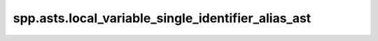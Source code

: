 spp.asts.local_variable_single_identifier_alias_ast
---------------------------------------------------

.. doxygenfile:: spp/asts/local_variable_single_identifier_alias_ast.hpp
   :project: s++
